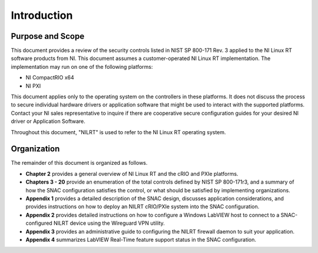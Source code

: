 
.. _introduction:

============
Introduction
============


-----------------
Purpose and Scope
-----------------

This document provides a review of the security controls listed in NIST SP 800-171 Rev. 3 applied to the NI Linux RT software products from NI.
This document assumes a customer-operated NI Linux RT implementation.
The implementation may run on one of the following platforms:

* NI CompactRIO x64
* NI PXI

This document applies only to the operating system on the controllers in these platforms.
It does not discuss the process to secure individual hardware drivers or application software that might be used to interact with the supported platforms.
Contact your NI sales representative to inquire if there are cooperative secure configuration guides for your desired NI driver or Application Software.

Throughout this document, "NILRT" is used to refer to the NI Linux RT operating system.


------------
Organization
------------

The remainder of this document is organized as follows.

* **Chapter 2** provides a general overview of NI Linux RT and the cRIO and PXIe platforms.
* **Chapters 3 - 20** provide an enumeration of the total controls defined by NIST SP 800-171r3, and a summary of how the SNAC configuration satisfies the control, or what should be satisfied by implementing organizations.
* **Appendix 1** provides a detailed description of the SNAC design, discusses application considerations, and provides instructions on how to deploy an NILRT cRIO/PXIe system into the SNAC configuration.
* **Appendix 2** provides detailed instructions on how to configure a Windows LabVIEW host to connect to a SNAC-configured NILRT device using the Wireguard VPN utility.
* **Appendix 3** provides an administrative guide to configuring the NILRT firewall daemon to suit your application.
* **Appendix 4** summarizes LabVIEW Real-Time feature support status in the SNAC configuration.

